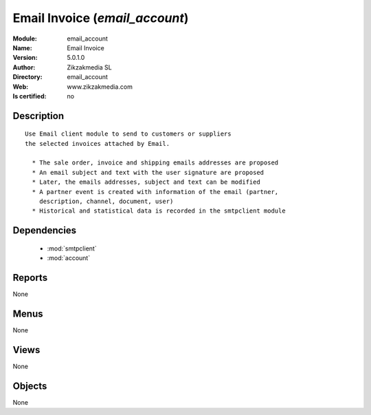 
.. module:: email_account
    :synopsis: Email Invoice 
    :noindex:
.. 

.. raw:: html

    <link rel="stylesheet" href="../_static/hide_objects_in_sidebar.css" type="text/css" />

    <style>
      div.body p#module-email_account {
        display: none;
      }
    </style>

Email Invoice (*email_account*)
===============================
:Module: email_account
:Name: Email Invoice
:Version: 5.0.1.0
:Author: Zikzakmedia SL
:Directory: email_account
:Web: www.zikzakmedia.com
:Is certified: no

Description
-----------

::

  Use Email client module to send to customers or suppliers
  the selected invoices attached by Email.
  
    * The sale order, invoice and shipping emails addresses are proposed
    * An email subject and text with the user signature are proposed
    * Later, the emails addresses, subject and text can be modified
    * A partner event is created with information of the email (partner,
      description, channel, document, user)
    * Historical and statistical data is recorded in the smtpclient module

Dependencies
------------

 * :mod:`smtpclient`
 * :mod:`account`

Reports
-------

None


Menus
-------


None


Views
-----


None



Objects
-------

None
